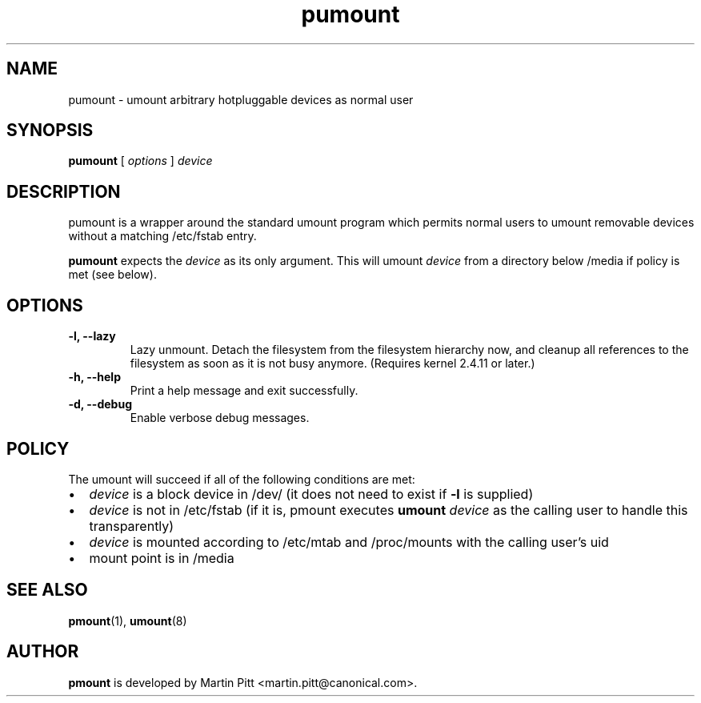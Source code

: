 .TH pumount 1 "August 27, 2004" "Martin Pitt"

.SH NAME
pumount \- umount arbitrary hotpluggable devices as normal user

.SH SYNOPSIS

.B pumount
[
.I options
]
.I device

.SH DESCRIPTION

pumount is a wrapper around the standard umount program which permits normal
users to umount removable devices without a matching /etc/fstab entry. 

.B pumount
expects the
.I device
as its only argument. This will umount 
.I device
from a directory below /media if policy is met (see below). 

.SH OPTIONS

.TP
.B \-l, \-\-lazy
Lazy unmount. Detach the filesystem from the filesystem hierarchy now,
and cleanup all references to the filesystem as soon as it is not busy
anymore.  (Requires kernel 2.4.11 or later.)

.TP
.B \-h, \-\-help
Print a help message and exit successfully.

.TP
.B \-d, \-\-debug
Enable verbose debug messages.

.SH POLICY

The umount will succeed if all of the following conditions are met:

.IP \(bu 2
.I device
is a block device in /dev/ (it does not need to exist if
.B \-l
is supplied)
.IP \(bu 
.I device
is not in /etc/fstab (if it is, pmount executes \fB umount \fI device\fR as the
calling user to handle this transparently)
.IP \(bu
.I device
is mounted according to /etc/mtab and /proc/mounts with the calling user's uid
.IP \(bu
mount point is in /media

.SH SEE ALSO

.BR pmount (1),
.BR umount (8)

.SH AUTHOR
.B pmount
is developed by Martin Pitt <martin.pitt@canonical.com>.

